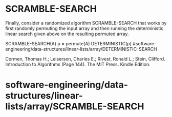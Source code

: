 * SCRAMBLE-SEARCH

Finally, consider a randomized algorithm SCRAMBLE-SEARCH that works by
first randomly permuting the input array and then running the
deterministic linear search given above on the resulting permuted array.

SCRAMBLE-SEARCH(A) p = permute(A) DETERMINISTIC(p)
#software-engineering/data-structures/linear-lists/array/DETERMINISTIC-SEARCH

Cormen, Thomas H.; Leiserson, Charles E.; Rivest, Ronald L.; Stein,
Clifford. Introduction to Algorithms (Page 144). The MIT Press. Kindle
Edition.

* software-engineering/data-structures/linear-lists/array/SCRAMBLE-SEARCH
